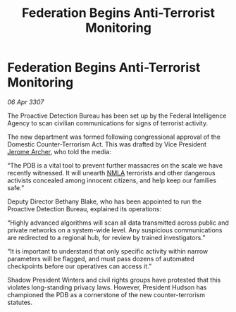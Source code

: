 :PROPERTIES:
:ID:       48770fb0-fd85-4e7f-a225-1e4334477a48
:END:
#+title: Federation Begins Anti-Terrorist Monitoring
#+filetags: :3307:Federation:galnet:

* Federation Begins Anti-Terrorist Monitoring

/06 Apr 3307/

The Proactive Detection Bureau has been set up by the Federal Intelligence Agency to scan civilian communications for signs of terrorist activity. 

The new department was formed following congressional approval of the Domestic Counter-Terrorism Act. This was drafted by Vice President [[id:7bdfd887-d1db-46bc-98c4-2fb39bfcc914][Jerome Archer]], who told the media: 

“The PDB is a vital tool to prevent further massacres on the scale we have recently witnessed. It will unearth [[id:dbfbb5eb-82a2-43c8-afb9-252b21b8464f][NMLA]] terrorists and other dangerous activists concealed among innocent citizens, and help keep our families safe.” 

Deputy Director Bethany Blake, who has been appointed to run the Proactive Detection Bureau, explained its operations: 

“Highly advanced algorithms will scan all data transmitted across public and private networks on a system-wide level. Any suspicious communications are redirected to a regional hub, for review by trained investigators.” 

“It is important to understand that only specific activity within narrow parameters will be flagged, and must pass dozens of automated checkpoints before our operatives can access it.” 

Shadow President Winters and civil rights groups have protested that this violates long-standing privacy laws. However, President Hudson has championed the PDB as a cornerstone of the new counter-terrorism statutes.
